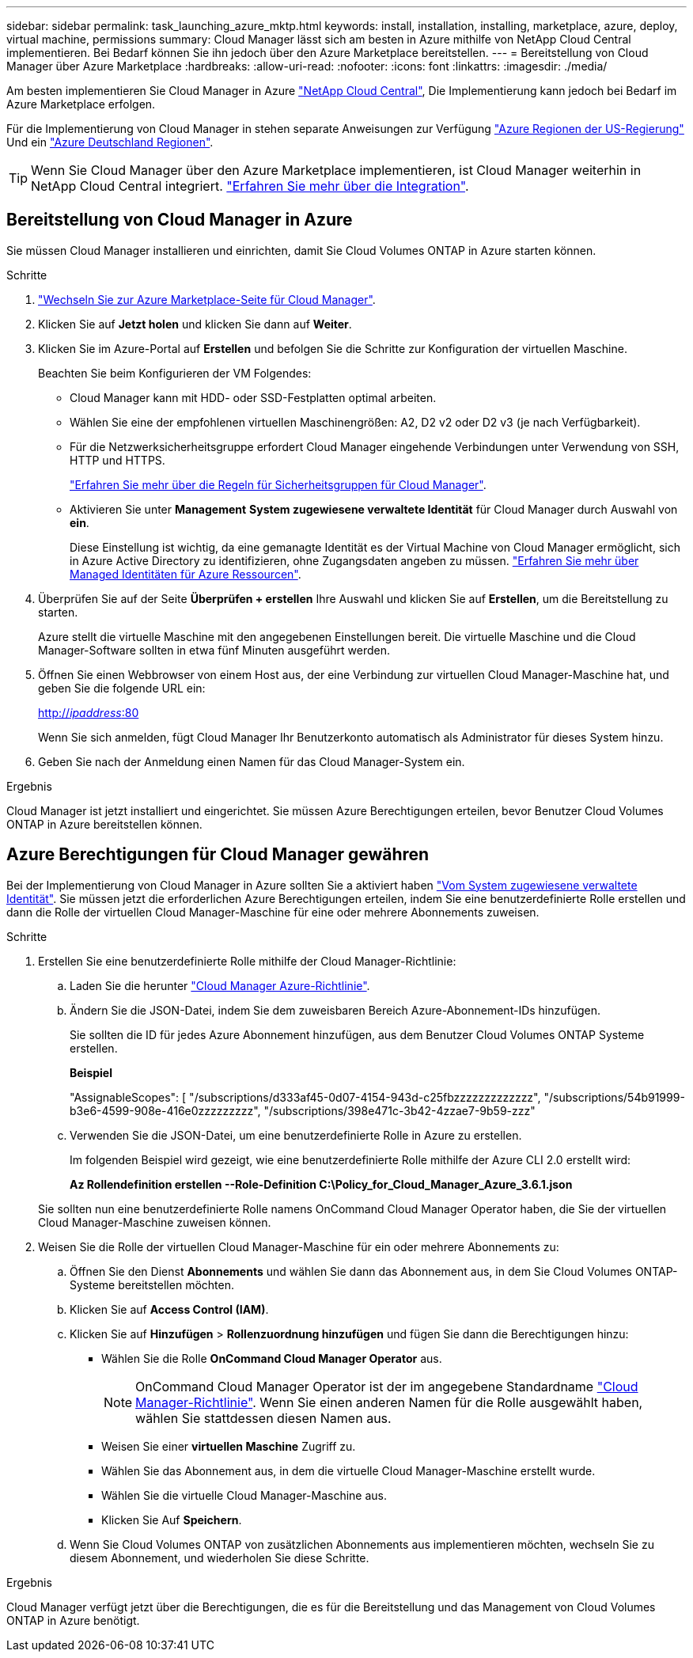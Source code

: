 ---
sidebar: sidebar 
permalink: task_launching_azure_mktp.html 
keywords: install, installation, installing, marketplace, azure, deploy, virtual machine, permissions 
summary: Cloud Manager lässt sich am besten in Azure mithilfe von NetApp Cloud Central implementieren. Bei Bedarf können Sie ihn jedoch über den Azure Marketplace bereitstellen. 
---
= Bereitstellung von Cloud Manager über Azure Marketplace
:hardbreaks:
:allow-uri-read: 
:nofooter: 
:icons: font
:linkattrs: 
:imagesdir: ./media/


[role="lead"]
Am besten implementieren Sie Cloud Manager in Azure https://cloud.netapp.com["NetApp Cloud Central"^], Die Implementierung kann jedoch bei Bedarf im Azure Marketplace erfolgen.

Für die Implementierung von Cloud Manager in stehen separate Anweisungen zur Verfügung link:task_installing_azure_gov.html["Azure Regionen der US-Regierung"] Und ein link:task_installing_azure_germany.html["Azure Deutschland Regionen"].


TIP: Wenn Sie Cloud Manager über den Azure Marketplace implementieren, ist Cloud Manager weiterhin in NetApp Cloud Central integriert. link:concept_cloud_central.html["Erfahren Sie mehr über die Integration"].



== Bereitstellung von Cloud Manager in Azure

Sie müssen Cloud Manager installieren und einrichten, damit Sie Cloud Volumes ONTAP in Azure starten können.

.Schritte
. https://azure.microsoft.com/en-us/marketplace/partners/netapp/netapp-oncommand-cloud-manager/["Wechseln Sie zur Azure Marketplace-Seite für Cloud Manager"^].
. Klicken Sie auf *Jetzt holen* und klicken Sie dann auf *Weiter*.
. Klicken Sie im Azure-Portal auf *Erstellen* und befolgen Sie die Schritte zur Konfiguration der virtuellen Maschine.
+
Beachten Sie beim Konfigurieren der VM Folgendes:

+
** Cloud Manager kann mit HDD- oder SSD-Festplatten optimal arbeiten.
** Wählen Sie eine der empfohlenen virtuellen Maschinengrößen: A2, D2 v2 oder D2 v3 (je nach Verfügbarkeit).
** Für die Netzwerksicherheitsgruppe erfordert Cloud Manager eingehende Verbindungen unter Verwendung von SSH, HTTP und HTTPS.
+
link:reference_security_groups_azure.html["Erfahren Sie mehr über die Regeln für Sicherheitsgruppen für Cloud Manager"].

** Aktivieren Sie unter *Management* *System zugewiesene verwaltete Identität* für Cloud Manager durch Auswahl von *ein*.
+
Diese Einstellung ist wichtig, da eine gemanagte Identität es der Virtual Machine von Cloud Manager ermöglicht, sich in Azure Active Directory zu identifizieren, ohne Zugangsdaten angeben zu müssen. https://docs.microsoft.com/en-us/azure/active-directory/managed-identities-azure-resources/overview["Erfahren Sie mehr über Managed Identitäten für Azure Ressourcen"^].



. Überprüfen Sie auf der Seite *Überprüfen + erstellen* Ihre Auswahl und klicken Sie auf *Erstellen*, um die Bereitstellung zu starten.
+
Azure stellt die virtuelle Maschine mit den angegebenen Einstellungen bereit. Die virtuelle Maschine und die Cloud Manager-Software sollten in etwa fünf Minuten ausgeführt werden.

. Öffnen Sie einen Webbrowser von einem Host aus, der eine Verbindung zur virtuellen Cloud Manager-Maschine hat, und geben Sie die folgende URL ein:
+
http://_ipaddress_:80[]

+
Wenn Sie sich anmelden, fügt Cloud Manager Ihr Benutzerkonto automatisch als Administrator für dieses System hinzu.

. Geben Sie nach der Anmeldung einen Namen für das Cloud Manager-System ein.


.Ergebnis
Cloud Manager ist jetzt installiert und eingerichtet. Sie müssen Azure Berechtigungen erteilen, bevor Benutzer Cloud Volumes ONTAP in Azure bereitstellen können.



== Azure Berechtigungen für Cloud Manager gewähren

Bei der Implementierung von Cloud Manager in Azure sollten Sie a aktiviert haben https://docs.microsoft.com/en-us/azure/active-directory/managed-identities-azure-resources/overview["Vom System zugewiesene verwaltete Identität"^]. Sie müssen jetzt die erforderlichen Azure Berechtigungen erteilen, indem Sie eine benutzerdefinierte Rolle erstellen und dann die Rolle der virtuellen Cloud Manager-Maschine für eine oder mehrere Abonnements zuweisen.

.Schritte
. Erstellen Sie eine benutzerdefinierte Rolle mithilfe der Cloud Manager-Richtlinie:
+
.. Laden Sie die herunter https://mysupport.netapp.com/cloudontap/iampolicies["Cloud Manager Azure-Richtlinie"^].
.. Ändern Sie die JSON-Datei, indem Sie dem zuweisbaren Bereich Azure-Abonnement-IDs hinzufügen.
+
Sie sollten die ID für jedes Azure Abonnement hinzufügen, aus dem Benutzer Cloud Volumes ONTAP Systeme erstellen.

+
*Beispiel*

+
"AssignableScopes": [ "/subscriptions/d333af45-0d07-4154-943d-c25fbzzzzzzzzzzzzz", "/subscriptions/54b91999-b3e6-4599-908e-416e0zzzzzzzzz", "/subscriptions/398e471c-3b42-4zzae7-9b59-zzz"

.. Verwenden Sie die JSON-Datei, um eine benutzerdefinierte Rolle in Azure zu erstellen.
+
Im folgenden Beispiel wird gezeigt, wie eine benutzerdefinierte Rolle mithilfe der Azure CLI 2.0 erstellt wird:

+
*Az Rollendefinition erstellen --Role-Definition C:\Policy_for_Cloud_Manager_Azure_3.6.1.json*

+
Sie sollten nun eine benutzerdefinierte Rolle namens OnCommand Cloud Manager Operator haben, die Sie der virtuellen Cloud Manager-Maschine zuweisen können.



. Weisen Sie die Rolle der virtuellen Cloud Manager-Maschine für ein oder mehrere Abonnements zu:
+
.. Öffnen Sie den Dienst *Abonnements* und wählen Sie dann das Abonnement aus, in dem Sie Cloud Volumes ONTAP-Systeme bereitstellen möchten.
.. Klicken Sie auf *Access Control (IAM)*.
.. Klicken Sie auf *Hinzufügen* > *Rollenzuordnung hinzufügen* und fügen Sie dann die Berechtigungen hinzu:
+
*** Wählen Sie die Rolle *OnCommand Cloud Manager Operator* aus.
+

NOTE: OnCommand Cloud Manager Operator ist der im angegebene Standardname https://mysupport.netapp.com/info/web/ECMP11022837.html["Cloud Manager-Richtlinie"]. Wenn Sie einen anderen Namen für die Rolle ausgewählt haben, wählen Sie stattdessen diesen Namen aus.

*** Weisen Sie einer *virtuellen Maschine* Zugriff zu.
*** Wählen Sie das Abonnement aus, in dem die virtuelle Cloud Manager-Maschine erstellt wurde.
*** Wählen Sie die virtuelle Cloud Manager-Maschine aus.
*** Klicken Sie Auf *Speichern*.


.. Wenn Sie Cloud Volumes ONTAP von zusätzlichen Abonnements aus implementieren möchten, wechseln Sie zu diesem Abonnement, und wiederholen Sie diese Schritte.




.Ergebnis
Cloud Manager verfügt jetzt über die Berechtigungen, die es für die Bereitstellung und das Management von Cloud Volumes ONTAP in Azure benötigt.
